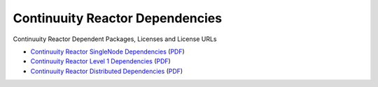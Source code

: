 .. :Author: Continuuity, Inc.
   :Description: Continuuity Reactor Dependencies

================================
Continuuity Reactor Dependencies
================================

Continuuity Reactor Dependent Packages, Licenses and License URLs

.. reST Editor: .. section-numbering::
.. reST Editor: .. contents::

- `Continuuity Reactor SingleNode Dependencies <reactor-singlenode-dependencies.html>`_
  (`PDF <reactor-singlenode-dependencies.pdf>`__)
- `Continuuity Reactor Level 1 Dependencies <reactor-level-1-dependencies.html>`_
  (`PDF <reactor-level-1-dependencies.pdf>`__)
- `Continuuity Reactor Distributed Dependencies <reactor-enterprise-dependencies.html>`_
  (`PDF <reactor-enterprise-dependencies.pdf>`__)
